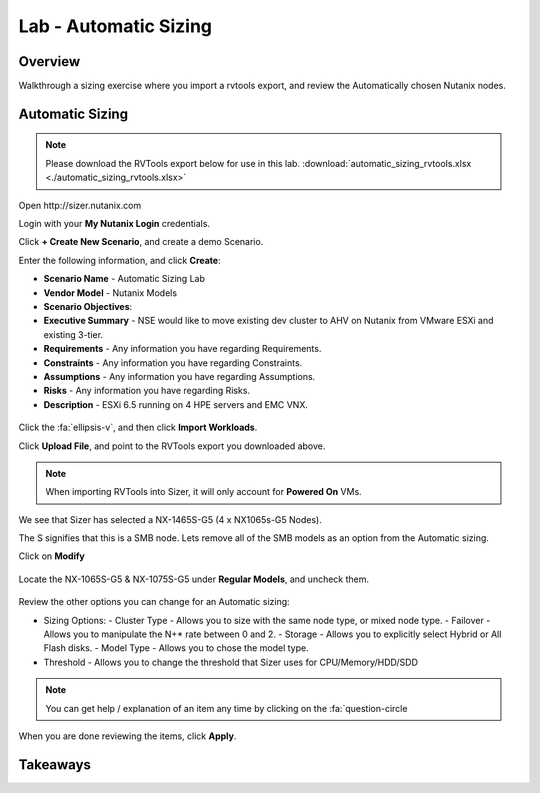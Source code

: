 .. _lab_automatic_sizing:

----------------------
Lab - Automatic Sizing
----------------------

Overview
++++++++

Walkthrough a sizing exercise where you import a rvtools export, and review the Automatically chosen Nutanix nodes.

Automatic Sizing
++++++++++++++++

.. note::

  Please download the RVTools export below for use in this lab.
  :download:`automatic_sizing_rvtools.xlsx <./automatic_sizing_rvtools.xlsx>`

Open \http://sizer.nutanix.com

Login with your **My Nutanix Login** credentials.

Click **+ Create New Scenario**, and create a demo Scenario.

Enter the following information, and click **Create**:

- **Scenario Name** - Automatic Sizing Lab
- **Vendor Model** - Nutanix Models
- **Scenario Objectives**:
- **Executive Summary** - NSE would like to move existing dev cluster to AHV on Nutanix from VMware ESXi and existing 3-tier.
- **Requirements** - Any information you have regarding Requirements.
- **Constraints** - Any information you have regarding Constraints.
- **Assumptions** - Any information you have regarding Assumptions.
- **Risks** - Any information you have regarding Risks.
- **Description** - ESXi 6.5 running on 4 HPE servers and EMC VNX.

.. figure:: images/automatic_sizing_01.png

Click the :fa:`ellipsis-v`, and then click **Import Workloads**.

Click **Upload File**, and point to the RVTools export you downloaded above.

.. note::

  When importing RVTools into Sizer, it will only account for **Powered On** VMs.

.. figure:: images/automatic_sizing_02.png

We see that Sizer has selected a NX-1465S-G5 (4 x NX1065s-G5 Nodes).

The S signifies that this is a SMB node. Lets remove all of the SMB models as an option from the Automatic sizing.

Click on **Modify**

.. figure:: images/automatic_sizing_03.png

Locate the NX-1065S-G5 & NX-1075S-G5 under **Regular Models**, and uncheck them.

.. figure:: images/automatic_sizing_04.png

Review the other options you can change for an Automatic sizing:

- Sizing Options:
  - Cluster Type - Allows you to size with the same node type, or mixed node type.
  - Failover - Allows you to manipulate the N+* rate between 0 and 2.
  - Storage - Allows you to explicitly select Hybrid or All Flash disks.
  - Model Type - Allows you to chose the model type.
- Threshold - Allows you to change the threshold that Sizer uses for CPU/Memory/HDD/SDD

.. note::

  You can get help / explanation of an item any time by clicking on the :fa:`question-circle

When you are done reviewing the items, click **Apply**.



Takeaways
+++++++++
